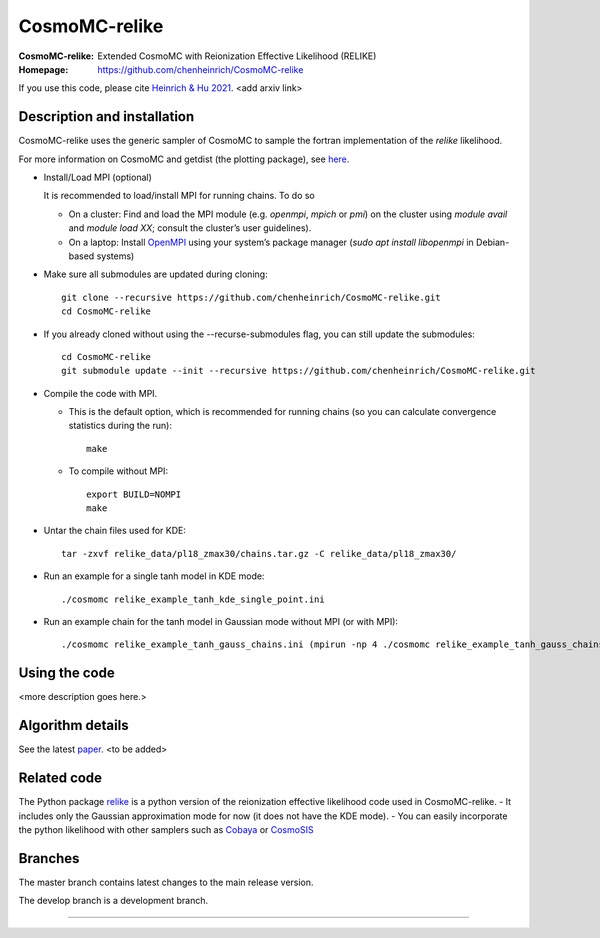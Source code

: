 ===================
CosmoMC-relike
===================
:CosmoMC-relike: Extended CosmoMC with Reionization Effective Likelihood (RELIKE)
:Homepage: https://github.com/chenheinrich/CosmoMC-relike

If you use this code, please cite `Heinrich & Hu 2021 <arxiv link to be added>`_. <add arxiv link>

Description and installation
=============================

CosmoMC-relike uses the generic sampler of CosmoMC to sample the fortran implementation of the `relike` likelihood. 

For more information on CosmoMC and getdist (the plotting package), see `here <https://cosmologist.info/cosmomc/readme.html>`_. 

- Install/Load MPI (optional)

  It is recommended to load/install MPI for running chains. To do so
  
  - On a cluster: Find and load the MPI module (e.g. `openmpi`, `mpich` or `pmi`) on the cluster using `module avail` and `module load XX`; consult the cluster’s user guidelines).
  - On a laptop: Install `OpenMPI <https://www.open-mpi.org/>`_ using your system’s package manager (`sudo apt install libopenmpi` in Debian-based systems)

- Make sure all submodules are updated during cloning::

      git clone --recursive https://github.com/chenheinrich/CosmoMC-relike.git 
      cd CosmoMC-relike
      
- If you already cloned without using the --recurse-submodules flag, you can still update the submodules::

      cd CosmoMC-relike
      git submodule update --init --recursive https://github.com/chenheinrich/CosmoMC-relike.git 
  
- Compile the code with MPI. 

  - This is the default option, which is recommended for running chains (so you can calculate convergence statistics during the run):: 

      make
  
  - To compile without MPI::

      export BUILD=NOMPI
      make
  
- Untar the chain files used for KDE::

     tar -zxvf relike_data/pl18_zmax30/chains.tar.gz -C relike_data/pl18_zmax30/

- Run an example for a single tanh model in KDE mode:: 

    ./cosmomc relike_example_tanh_kde_single_point.ini

- Run an example chain for the tanh model in Gaussian mode without MPI (or with MPI):: 

    ./cosmomc relike_example_tanh_gauss_chains.ini (mpirun -np 4 ./cosmomc relike_example_tanh_gauss_chains.ini)

  
Using the code
==================

<more description goes here.>

Algorithm details
==================

See the latest `paper <http://arxiv.org/abs/...>`_. <to be added>

Related code
==================

The Python package `relike <https://github.com/chenheinrich/RELIKE>`_ is a python 
version of the reionization effective likelihood code used in CosmoMC-relike. 
- It includes only the Gaussian approximation mode for now (it does not have the KDE mode).
- You can easily incorporate the python likelihood with other samplers such as `Cobaya <https://github.com/CobayaSampler/cobaya>`_
or `CosmoSIS <https://bitbucket.org/joezuntz/cosmosis/wiki/Home>`_ 

Branches
=============================

The master branch contains latest changes to the main release version.

The develop branch is a development branch.

=============
